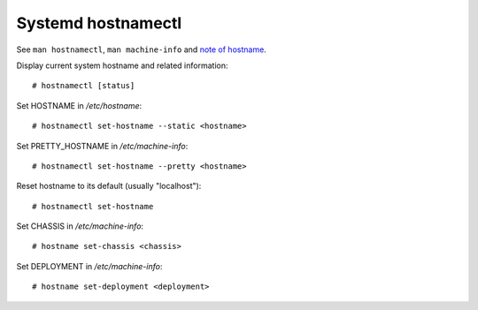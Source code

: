 Systemd hostnamectl
===================

See ``man hostnamectl``, ``man machine-info`` and `note of hostname
</notes/linux/hostname.html>`_.


Display current system hostname and related information: ::

    # hostnamectl [status]

Set HOSTNAME in */etc/hostname*: ::

    # hostnamectl set-hostname --static <hostname>

Set PRETTY_HOSTNAME in */etc/machine-info*: ::

    # hostnamectl set-hostname --pretty <hostname>

Reset hostname to its default (usually "localhost"): ::

    # hostnamectl set-hostname
    
Set CHASSIS in */etc/machine-info*: ::

    # hostname set-chassis <chassis>

Set DEPLOYMENT in */etc/machine-info*: ::

    # hostname set-deployment <deployment>
